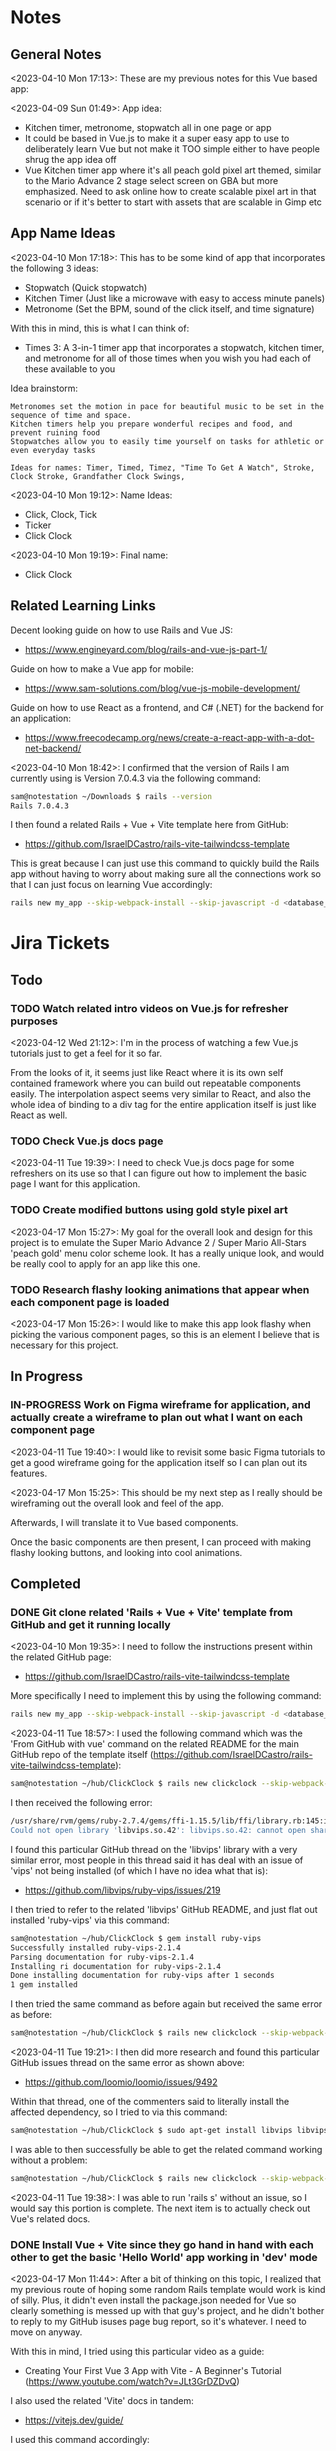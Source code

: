 #+TODO: TODO(t) IN-PROGRESS (p) | DONE(d) CANCELLED(c)
#+PRIORITIES: 1 5 3
* Notes
** General Notes
<2023-04-10 Mon 17:13>: These are my previous notes for this Vue based app:

<2023-04-09 Sun 01:49>: App idea:
- Kitchen timer, metronome, stopwatch all in one page or app
- It could be based in Vue.js to make it a super easy app to use to deliberately learn Vue but not make it TOO simple either to have people shrug the app idea off
- Vue Kitchen timer app where it's all peach gold pixel art themed, similar to the Mario Advance 2 stage select screen on GBA but more emphasized. Need to ask online how to create scalable pixel art in that scenario or if it's better to start with assets that are scalable in Gimp etc

** App Name Ideas
<2023-04-10 Mon 17:18>: This has to be some kind of app that incorporates the following 3 ideas:
- Stopwatch (Quick stopwatch)
- Kitchen Timer (Just like a microwave with easy to access minute panels)
- Metronome (Set the BPM, sound of the click itself, and time signature)

With this in mind, this is what I can think of:
- Times 3: A 3-in-1 timer app that incorporates a stopwatch, kitchen timer, and metronome for all of those times when you wish you had each of these available to you

Idea brainstorm:
#+begin_src text
Metronomes set the motion in pace for beautiful music to be set in the sequence of time and space.
Kitchen timers help you prepare wonderful recipes and food, and prevent ruining food
Stopwatches allow you to easily time yourself on tasks for athletic or even everyday tasks

Ideas for names: Timer, Timed, Timez, "Time To Get A Watch", Stroke, Clock Stroke, Grandfather Clock Swings,
#+end_src

<2023-04-10 Mon 19:12>: Name Ideas:
- Click, Clock, Tick
- Ticker
- Click Clock

<2023-04-10 Mon 19:19>: Final name:
- Click Clock

** Related Learning Links
Decent looking guide on how to use Rails and Vue JS:
- https://www.engineyard.com/blog/rails-and-vue-js-part-1/

Guide on how to make a Vue app for mobile:
- https://www.sam-solutions.com/blog/vue-js-mobile-development/

Guide on how to use React as a frontend, and C# (.NET) for the backend for an application:
- https://www.freecodecamp.org/news/create-a-react-app-with-a-dot-net-backend/

<2023-04-10 Mon 18:42>: I confirmed that the version of Rails I am currently using is Version 7.0.4.3 via the following command:
#+begin_src bash
sam@notestation ~/Downloads $ rails --version
Rails 7.0.4.3
#+end_src

I then found a related Rails + Vue + Vite template here from GitHub:
- https://github.com/IsraelDCastro/rails-vite-tailwindcss-template

This is great because I can just use this command to quickly build the Rails app without having to worry about making sure all the connections work so that I can just focus on learning Vue accordingly:
#+begin_src bash
rails new my_app --skip-webpack-install --skip-javascript -d <database_you_want> -m https://raw.githubusercontent.com/IsraelDCastro/rails-vite-tailwindcss-template/master/template.rb --vue
#+end_src

* Jira Tickets
** Todo
*** TODO Watch related intro videos on Vue.js for refresher purposes
<2023-04-12 Wed 21:12>: I'm in the process of watching a few Vue.js tutorials just to get a feel for it so far.

From the looks of it, it seems just like React where it is its own self contained framework where you can build out repeatable components easily. The interpolation aspect seems very similar to React, and also the whole idea of binding to a div tag for the entire application itself is just like React as well.

*** TODO Check Vue.js docs page
<2023-04-11 Tue 19:39>: I need to check Vue.js docs page for some refreshers on its use so that I can figure out how to implement the basic page I want for this application.
*** TODO Create modified buttons using gold style pixel art
<2023-04-17 Mon 15:27>: My goal for the overall look and design for this project is to emulate the Super Mario Advance 2 / Super Mario All-Stars 'peach gold' menu color scheme look. It has a really unique look, and would be really cool to apply for an app like this one.
*** TODO Research flashy looking animations that appear when each component page is loaded
<2023-04-17 Mon 15:26>: I would like to make this app look flashy when picking the various component pages, so this is an element I believe that is necessary for this project.
** In Progress
*** IN-PROGRESS Work on Figma wireframe for application, and actually create a wireframe to plan out what I want on each component page
<2023-04-11 Tue 19:40>: I would like to revisit some basic Figma tutorials to get a good wireframe going for the application itself so I can plan out its features.

<2023-04-17 Mon 15:25>: This should be my next step as I really should be wireframing out the overall look and feel of the app.

Afterwards, I will translate it to Vue based components.

Once the basic components are then present, I can proceed with making flashy looking buttons, and looking into cool animations.
** Completed
*** DONE Git clone related 'Rails + Vue + Vite' template from GitHub and get it running locally
<2023-04-10 Mon 19:35>: I need to follow the instructions present within the related GitHub page:
- https://github.com/IsraelDCastro/rails-vite-tailwindcss-template

More specifically I need to implement this by using the following command:
#+begin_src bash
rails new my_app --skip-webpack-install --skip-javascript -d <database_you_want> -m https://raw.githubusercontent.com/IsraelDCastro/rails-vite-tailwindcss-template/master/template.rb --vue
#+end_src

<2023-04-11 Tue 18:57>: I used the following command which was the 'From GitHub with vue' command on the related README  for the main GitHub repo of the template itself (https://github.com/IsraelDCastro/rails-vite-tailwindcss-template):
#+begin_src bash
sam@notestation ~/hub/ClickClock $ rails new clickclock --skip-webpack-install --skip-javascript -d postgresql -m https://raw.githubusercontent.com/IsraelDCastro/rails-vite-tailwindcss-template/master/template.rb --vue
#+end_src

I then received the following error:
#+begin_src bash
/usr/share/rvm/gems/ruby-2.7.4/gems/ffi-1.15.5/lib/ffi/library.rb:145:in `block in ffi_lib': Could not open library 'vips.so.42': vips.so.42: cannot open shared object file: No such file or directory. (LoadError)
Could not open library 'libvips.so.42': libvips.so.42: cannot open shared object file: No such file or directory
#+end_src

I found this particular GitHub thread on the 'libvips' library with a very similar error, most people in this thread said it has deal with an issue of 'vips' not being installed (of which I have no idea what that is):
- https://github.com/libvips/ruby-vips/issues/219

I then tried to refer to the related 'libvips' GitHub README, and just flat out installed 'ruby-vips' via this command:
#+begin_src bash
sam@notestation ~/hub/ClickClock $ gem install ruby-vips
Successfully installed ruby-vips-2.1.4
Parsing documentation for ruby-vips-2.1.4
Installing ri documentation for ruby-vips-2.1.4
Done installing documentation for ruby-vips after 1 seconds
1 gem installed
#+end_src

I then tried the same command as before again but received the same error as before:
#+begin_src bash
sam@notestation ~/hub/ClickClock $ rails new clickclock --skip-webpack-install --skip-javascript -d postgresql -m https://raw.githubusercontent.com/IsraelDCastro/rails-vite-tailwindcss-template/master/template.rb --vue
#+end_src

<2023-04-11 Tue 19:21>: I then did more research and found this particular GitHub issues thread on the same error as shown above:
- https://github.com/loomio/loomio/issues/9492

Within that thread, one of the commenters said to literally install the affected dependency, so I tried to via this command:
#+begin_src bash
sam@notestation ~/hub/ClickClock $ sudo apt-get install libvips libvips-dev
#+end_src

I was able to then successfully be able to get the related command working without a problem:
#+begin_src bash
sam@notestation ~/hub/ClickClock $ rails new clickclock --skip-webpack-install --skip-javascript -d postgresql -m https://raw.githubusercontent.com/IsraelDCastro/rails-vite-tailwindcss-template/master/template.rb --vue
#+end_src

<2023-04-11 Tue 19:38>: I was able to run 'rails s' without an issue, so I would say this portion is complete. The next item is to actually check out Vue's related docs.
*** DONE Install Vue + Vite since they go hand in hand with each other to get the basic 'Hello World' app working in 'dev' mode
<2023-04-17 Mon 11:44>: After a bit of thinking on this topic, I realized that my previous route of hoping some random Rails template would work is kind of silly. Plus, it didn't even install the package.json needed for Vue so clearly something is messed up with that guy's project, and he didn't bother to reply to my GitHub isuses page bug report, so it's whatever. I need to move on anyway.

With this in mind, I tried using this particular video as a guide:
- Creating Your First Vue 3 App with Vite - A Beginner's Tutorial (https://www.youtube.com/watch?v=JLt3GrDZDvQ)

I also used the related 'Vite' docs in tandem:
- https://vitejs.dev/guide/

I used this command accordingly:
#+begin_src bash
npm create vite@latest
#+end_src

I then followed the prompts accordingly.

I then proceeded to do the following commands:
#+begin_src bash
npm install
npm run dev
#+end_src

<2023-04-17 Mon 11:50> With that in mind, I was able to get the 'Hello World' type Vue app to work as intended.
*** DONE Modify actual 'Hello World' Vue app to display a few other items so that I get the hang of actually editing the project
<2023-04-17 Mon 11:51>: I would like to figure out how to actually edit their 'Hello World' project so that I can figure out how to build more components for the application itself.

<2023-04-17 Mon 11:52>: As per the main homepage from the 'Hello World' app itself, it asked me to modify the 'components/HelloWorld.vue' file in order to modify it accordingly.

It seems like it does components in a similar way to how React does it, so it shouldn't take too much brain power to figure out how to add more components as I go along.

<2023-04-17 Mon 14:21>: I used the following video as a reference ontop of the existing Docs since I just wanted to add components as I went along and multiple 'Views' to add different pages. This guy basically uses Vue + Vite + Vue-Router, which is exactly what I'm using in my scenario:
- How to Setup a Basic Vite + Vue Project (+ Vue Router) 2022 (https://www.youtube.com/watch?v=PciUq6HcUNc)

I also used the 'Vue Router' docs as well:
- https://router.vuejs.org/installation.html

I used the following command to install version 4 of 'Vue-Router':
#+begin_src bash
npm install vue-router@4
#+end_src

I then proceeded to follow the guide, and overall, I got a working app with multiple 'views' for separate pages.

I was a bit confused on what was the difference between 'components' and 'views' for the Vue.js framework, but after a bit of research, I found this particular answer on StackOverflow which helped elucidate this process for me:
- https://stackoverflow.com/questions/50865828/what-is-the-difference-between-the-views-and-components-folders-in-a-vue-project

Basically, its just a matter of preference. From my understanding, you place the individual 'View' pages in the 'views' directory
*** DONE Record related command to run application in 'dev' mode
<2023-04-17 Mon 15:32>: Just wanted to include this for future reference, aka if you want to just run this application in 'dev' mode, just use the following command:
#+begin_src bash
npm run dev
#+end_src
** Cancelled
*** CANCELLED Ensure that the actual Vue.js related template actually installed Vue.js components
<2023-04-12 Wed 22:02>: Based on watching a few refresher videos on Vue.js, I realized that the template I'm using might not even be installing Vue.js correctly.

I went through the related process a few times but still noticed that only the '' directory contains anything Vue.js related.

I don't see any major 'package.json' manifest file for the project itself.

Here is the related GitHub issues bug I opened up for that template itself:
- https://github.com/IsraelDCastro/rails-vite-tailwindcss-template/issues/13

I might go ahead and just try with a basic Vue.js app going forward to be honest since this is really just a 3-part timer application anyway. I will think about this and debate this honestly.

<2023-04-17 Mon 11:42>: I went ahead and nuked the idea of having to learn Vue and to hook it up with Rails. It's way better to just use the tools that were meant for that framework, so I decided to forgo this and to just use Vue on its own with Vite and to get a Minimum Viable Product (MVP) going with a framework + wireframe before ever proceeding on anything else.
